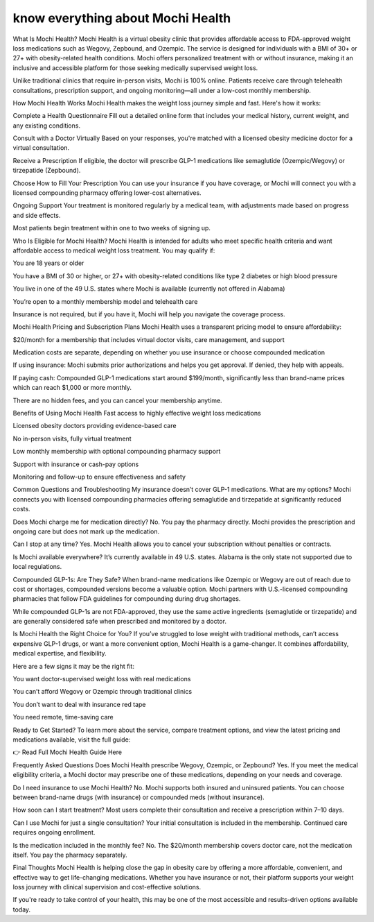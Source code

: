 know everything about Mochi Health
===================================================

What Is Mochi Health?
Mochi Health is a virtual obesity clinic that provides affordable access to FDA-approved weight loss medications such as Wegovy, Zepbound, and Ozempic. The service is designed for individuals with a BMI of 30+ or 27+ with obesity-related health conditions. Mochi offers personalized treatment with or without insurance, making it an inclusive and accessible platform for those seeking medically supervised weight loss.

Unlike traditional clinics that require in-person visits, Mochi is 100% online. Patients receive care through telehealth consultations, prescription support, and ongoing monitoring—all under a low-cost monthly membership.

How Mochi Health Works
Mochi Health makes the weight loss journey simple and fast. Here's how it works:

Complete a Health Questionnaire
Fill out a detailed online form that includes your medical history, current weight, and any existing conditions.

Consult with a Doctor Virtually
Based on your responses, you're matched with a licensed obesity medicine doctor for a virtual consultation.

Receive a Prescription
If eligible, the doctor will prescribe GLP-1 medications like semaglutide (Ozempic/Wegovy) or tirzepatide (Zepbound).

Choose How to Fill Your Prescription
You can use your insurance if you have coverage, or Mochi will connect you with a licensed compounding pharmacy offering lower-cost alternatives.

Ongoing Support
Your treatment is monitored regularly by a medical team, with adjustments made based on progress and side effects.

Most patients begin treatment within one to two weeks of signing up.

Who Is Eligible for Mochi Health?
Mochi Health is intended for adults who meet specific health criteria and want affordable access to medical weight loss treatment. You may qualify if:

You are 18 years or older

You have a BMI of 30 or higher, or 27+ with obesity-related conditions like type 2 diabetes or high blood pressure

You live in one of the 49 U.S. states where Mochi is available (currently not offered in Alabama)

You’re open to a monthly membership model and telehealth care

Insurance is not required, but if you have it, Mochi will help you navigate the coverage process.

Mochi Health Pricing and Subscription Plans
Mochi Health uses a transparent pricing model to ensure affordability:

$20/month for a membership that includes virtual doctor visits, care management, and support

Medication costs are separate, depending on whether you use insurance or choose compounded medication

If using insurance:
Mochi submits prior authorizations and helps you get approval. If denied, they help with appeals.

If paying cash:
Compounded GLP-1 medications start around $199/month, significantly less than brand-name prices which can reach $1,000 or more monthly.

There are no hidden fees, and you can cancel your membership anytime.

Benefits of Using Mochi Health
Fast access to highly effective weight loss medications

Licensed obesity doctors providing evidence-based care

No in-person visits, fully virtual treatment

Low monthly membership with optional compounding pharmacy support

Support with insurance or cash-pay options

Monitoring and follow-up to ensure effectiveness and safety

Common Questions and Troubleshooting
My insurance doesn’t cover GLP-1 medications. What are my options?
Mochi connects you with licensed compounding pharmacies offering semaglutide and tirzepatide at significantly reduced costs.

Does Mochi charge me for medication directly?
No. You pay the pharmacy directly. Mochi provides the prescription and ongoing care but does not mark up the medication.

Can I stop at any time?
Yes. Mochi Health allows you to cancel your subscription without penalties or contracts.

Is Mochi available everywhere?
It’s currently available in 49 U.S. states. Alabama is the only state not supported due to local regulations.

Compounded GLP-1s: Are They Safe?
When brand-name medications like Ozempic or Wegovy are out of reach due to cost or shortages, compounded versions become a valuable option. Mochi partners with U.S.-licensed compounding pharmacies that follow FDA guidelines for compounding during drug shortages.

While compounded GLP-1s are not FDA-approved, they use the same active ingredients (semaglutide or tirzepatide) and are generally considered safe when prescribed and monitored by a doctor.

Is Mochi Health the Right Choice for You?
If you’ve struggled to lose weight with traditional methods, can’t access expensive GLP-1 drugs, or want a more convenient option, Mochi Health is a game-changer. It combines affordability, medical expertise, and flexibility.

Here are a few signs it may be the right fit:

You want doctor-supervised weight loss with real medications

You can’t afford Wegovy or Ozempic through traditional clinics

You don’t want to deal with insurance red tape

You need remote, time-saving care

Ready to Get Started?
To learn more about the service, compare treatment options, and view the latest pricing and medications available, visit the full guide:

👉 Read Full Mochi Health Guide Here

Frequently Asked Questions
Does Mochi Health prescribe Wegovy, Ozempic, or Zepbound?
Yes. If you meet the medical eligibility criteria, a Mochi doctor may prescribe one of these medications, depending on your needs and coverage.

Do I need insurance to use Mochi Health?
No. Mochi supports both insured and uninsured patients. You can choose between brand-name drugs (with insurance) or compounded meds (without insurance).

How soon can I start treatment?
Most users complete their consultation and receive a prescription within 7–10 days.

Can I use Mochi for just a single consultation?
Your initial consultation is included in the membership. Continued care requires ongoing enrollment.

Is the medication included in the monthly fee?
No. The $20/month membership covers doctor care, not the medication itself. You pay the pharmacy separately.

Final Thoughts
Mochi Health is helping close the gap in obesity care by offering a more affordable, convenient, and effective way to get life-changing medications. Whether you have insurance or not, their platform supports your weight loss journey with clinical supervision and cost-effective solutions.

If you're ready to take control of your health, this may be one of the most accessible and results-driven options available today.
